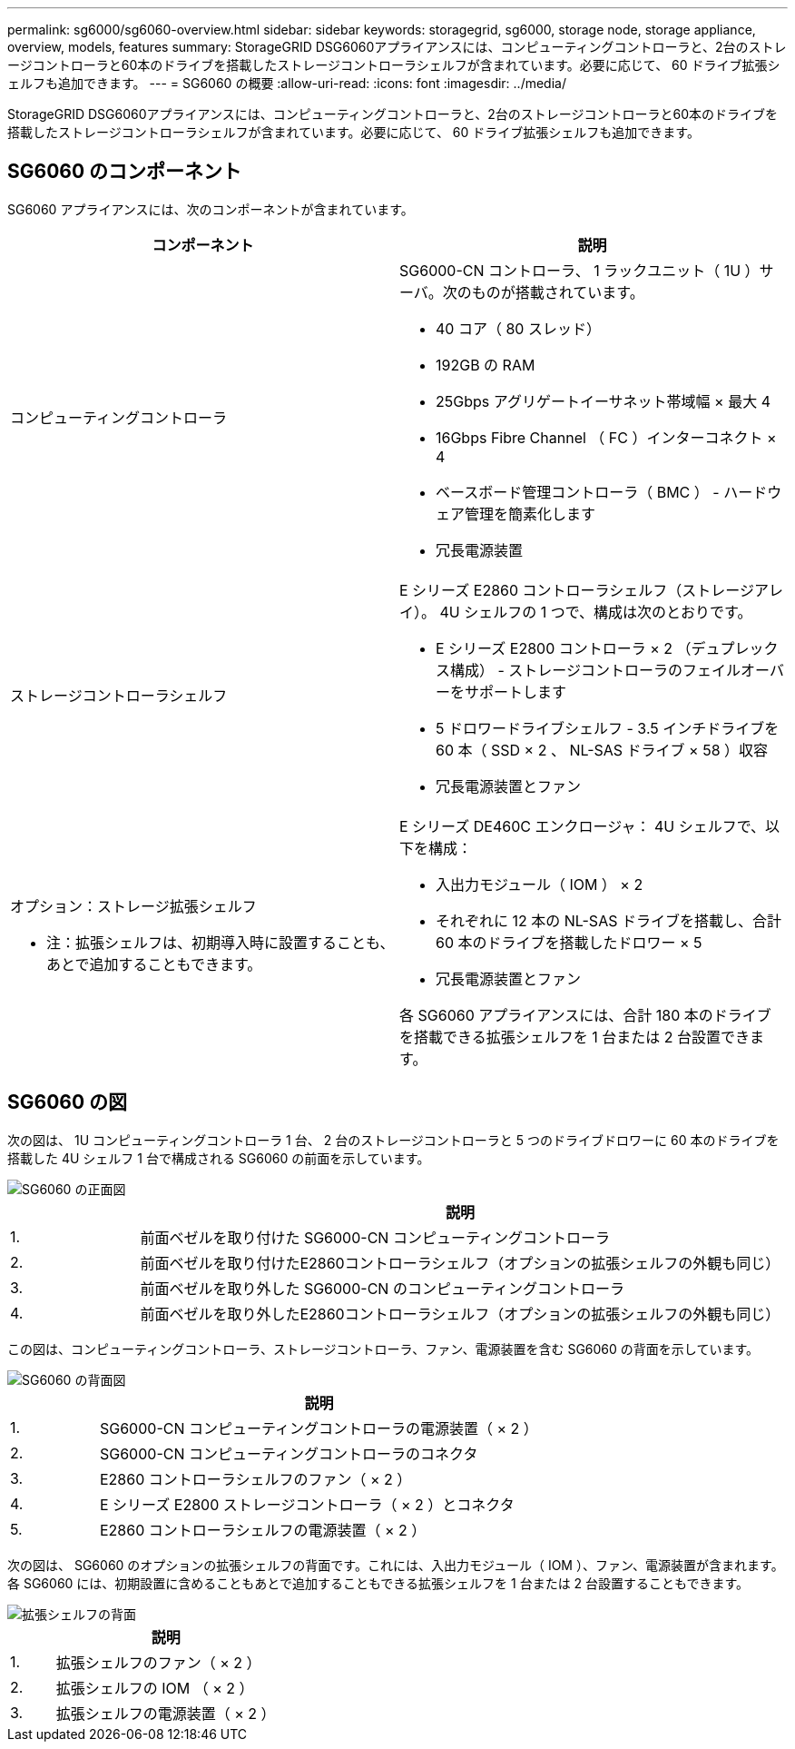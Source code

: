 ---
permalink: sg6000/sg6060-overview.html 
sidebar: sidebar 
keywords: storagegrid, sg6000, storage node, storage appliance, overview, models, features 
summary: StorageGRID DSG6060アプライアンスには、コンピューティングコントローラと、2台のストレージコントローラと60本のドライブを搭載したストレージコントローラシェルフが含まれています。必要に応じて、 60 ドライブ拡張シェルフも追加できます。 
---
= SG6060 の概要
:allow-uri-read: 
:icons: font
:imagesdir: ../media/


[role="lead"]
StorageGRID DSG6060アプライアンスには、コンピューティングコントローラと、2台のストレージコントローラと60本のドライブを搭載したストレージコントローラシェルフが含まれています。必要に応じて、 60 ドライブ拡張シェルフも追加できます。



== SG6060 のコンポーネント

SG6060 アプライアンスには、次のコンポーネントが含まれています。

|===
| コンポーネント | 説明 


 a| 
コンピューティングコントローラ
 a| 
SG6000-CN コントローラ、 1 ラックユニット（ 1U ）サーバ。次のものが搭載されています。

* 40 コア（ 80 スレッド）
* 192GB の RAM
* 25Gbps アグリゲートイーサネット帯域幅 × 最大 4
* 16Gbps Fibre Channel （ FC ）インターコネクト × 4
* ベースボード管理コントローラ（ BMC ） - ハードウェア管理を簡素化します
* 冗長電源装置




 a| 
ストレージコントローラシェルフ
 a| 
E シリーズ E2860 コントローラシェルフ（ストレージアレイ）。 4U シェルフの 1 つで、構成は次のとおりです。

* E シリーズ E2800 コントローラ × 2 （デュプレックス構成） - ストレージコントローラのフェイルオーバーをサポートします
* 5 ドロワードライブシェルフ - 3.5 インチドライブを 60 本（ SSD × 2 、 NL-SAS ドライブ × 58 ）収容
* 冗長電源装置とファン




 a| 
オプション：ストレージ拡張シェルフ

* 注：拡張シェルフは、初期導入時に設置することも、あとで追加することもできます。
 a| 
E シリーズ DE460C エンクロージャ： 4U シェルフで、以下を構成：

* 入出力モジュール（ IOM ） × 2
* それぞれに 12 本の NL-SAS ドライブを搭載し、合計 60 本のドライブを搭載したドロワー × 5
* 冗長電源装置とファン


各 SG6060 アプライアンスには、合計 180 本のドライブを搭載できる拡張シェルフを 1 台または 2 台設置できます。

|===


== SG6060 の図

次の図は、 1U コンピューティングコントローラ 1 台、 2 台のストレージコントローラと 5 つのドライブドロワーに 60 本のドライブを搭載した 4U シェルフ 1 台で構成される SG6060 の前面を示しています。

image::../media/sg6060_front_view_with_and_without_bezels.gif[SG6060 の正面図]

[cols="1a,5a"]
|===
|  | 説明 


 a| 
1.
 a| 
前面ベゼルを取り付けた SG6000-CN コンピューティングコントローラ



 a| 
2.
 a| 
前面ベゼルを取り付けたE2860コントローラシェルフ（オプションの拡張シェルフの外観も同じ）



 a| 
3.
 a| 
前面ベゼルを取り外した SG6000-CN のコンピューティングコントローラ



 a| 
4.
 a| 
前面ベゼルを取り外したE2860コントローラシェルフ（オプションの拡張シェルフの外観も同じ）

|===
この図は、コンピューティングコントローラ、ストレージコントローラ、ファン、電源装置を含む SG6060 の背面を示しています。

image::../media/sg6060_rear_view.gif[SG6060 の背面図]

[cols="1a,5a"]
|===
|  | 説明 


 a| 
1.
 a| 
SG6000-CN コンピューティングコントローラの電源装置（ × 2 ）



 a| 
2.
 a| 
SG6000-CN コンピューティングコントローラのコネクタ



 a| 
3.
 a| 
E2860 コントローラシェルフのファン（ × 2 ）



 a| 
4.
 a| 
E シリーズ E2800 ストレージコントローラ（ × 2 ）とコネクタ



 a| 
5.
 a| 
E2860 コントローラシェルフの電源装置（ × 2 ）

|===
次の図は、 SG6060 のオプションの拡張シェルフの背面です。これには、入出力モジュール（ IOM ）、ファン、電源装置が含まれます。各 SG6060 には、初期設置に含めることもあとで追加することもできる拡張シェルフを 1 台または 2 台設置することもできます。

image::../media/de460c_expansion_shelf_rear_view.gif[拡張シェルフの背面]

[cols="1a,5a"]
|===
|  | 説明 


 a| 
1.
 a| 
拡張シェルフのファン（ × 2 ）



 a| 
2.
 a| 
拡張シェルフの IOM （ × 2 ）



 a| 
3.
 a| 
拡張シェルフの電源装置（ × 2 ）

|===